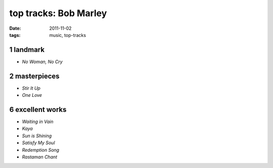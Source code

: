 top tracks: Bob Marley
======================

:date: 2011-11-02
:tags: music, top-tracks



1 landmark
----------

-  *No Woman, No Cry*

2 masterpieces
--------------

-  *Stir It Up*
-  *One Love*

6 excellent works
-----------------

-  *Waiting in Vain*
-  *Kaya*
-  *Sun is Shining*
-  *Satisfy My Soul*
-  *Redemption Song*
-  *Rastaman Chant*

